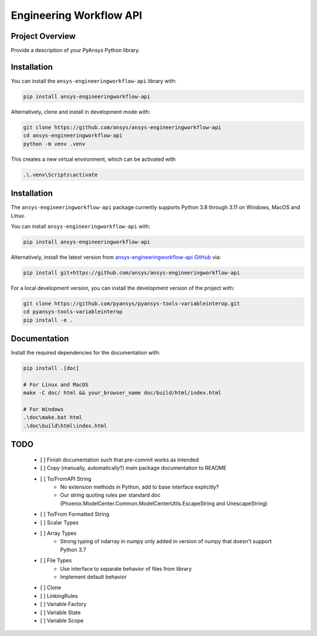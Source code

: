 Engineering Workflow API
########################

Project Overview
----------------
Provide a description of your PyAnsys Python library.


Installation
------------

You can install the ``ansys-engineeringworkflow-api`` library with:

.. code::

   pip install ansys-engineeringworkflow-api

Alternatively, clone and install in development mode with:

.. code::

   git clone https://github.com/ansys/ansys-engineeringworkflow-api
   cd ansys-engineeringworkflow-api
   python -m venv .venv

This creates a new virtual environment, which can be activated with

.. code::

	.\.venv\Scripts\activate


Installation
------------
The ``ansys-engineeringworkflow-api`` package currently supports Python
3.8 through 3.11 on Windows, MacOS and Linux.

You can install ``ansys-engineeringworkflow-api`` with:

.. code::

   pip install ansys-engineeringworkflow-api

Alternatively, install the latest version from `ansys-engineeringworkflow-api GitHub
<https://github.com/ansys/ansys-engineeringworkflow-api>`_ via:

.. code::

   pip install git+https://github.com/ansys/ansys-engineeringworkflow-api


For a local development version, you can install the development
version of the project with:

.. code::

   git clone https://github.com/pyansys/pyansys-tools-variableinterop.git
   cd pyansys-tools-variableinterop
   pip install -e .


Documentation
-------------

Install the required dependencies for the documentation with:

.. code:: bash

    pip install .[doc]

    # For Linux and MacOS
    make -C doc/ html && your_browser_name doc/build/html/index.html

    # For Windows
    .\doc\make.bat html
    .\doc\build\html\index.html

TODO
-------
  	- [ ] Finish documentation such that pre-commit works as intended
	- [ ] Copy (manually, automatically?) main package documentation to README
	- [ ] To/FromAPI String
		- No extension methods in Python, add to base interface explicitly?
		- Our string quoting rules per standard doc (Phoenix.ModelCenter.Common.ModelCenterUtils.EscapeString and UnescapeString)
	- [ ] To/From Formatted String
	- [ ] Scalar Types
	- [ ] Array Types
		- Strong typing of ndarray in numpy only added in version of numpy that doesn't support Python 3.7
	- [ ] File Types
		- Use interface to separate behavior of files from library
		- Implement default behavior
	- [ ] Clone
	- [ ] LinkingRules
	- [ ] Variable Factory
	- [ ] Variable State
	- [ ] Variable Scope
